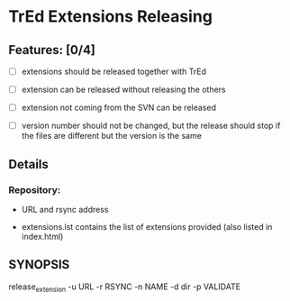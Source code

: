 * TrEd Extensions Releasing

** Features: [0/4]

- [ ] extensions should be released together with TrEd

- [ ] extension can be released without releasing the others

- [ ] extension not coming from the SVN can be released

- [ ] version number should not be changed, but the release should
  stop if the files are different but the version is the same

** Details

*** Repository:

- URL and rsync address

- extensions.lst contains the list of extensions provided (also listed
  in index.html)

** SYNOPSIS

release_extension -u URL -r RSYNC -n NAME -d dir -p VALIDATE
